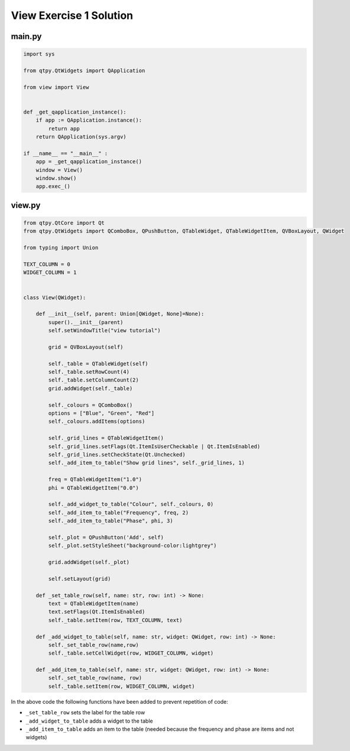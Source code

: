 .. _ViewExercise1Solution:

========================
View Exercise 1 Solution
========================

main.py
#######

.. code-block:: python

    import sys

    from qtpy.QtWidgets import QApplication

    from view import View


    def _get_qapplication_instance():
        if app := QApplication.instance():
            return app
        return QApplication(sys.argv)

    if __name__ == "__main__" :
        app = _get_qapplication_instance()
        window = View()
        window.show()
        app.exec_()

view.py
#######

.. code-block:: python

    from qtpy.QtCore import Qt
    from qtpy.QtWidgets import QComboBox, QPushButton, QTableWidget, QTableWidgetItem, QVBoxLayout, QWidget

    from typing import Union

    TEXT_COLUMN = 0
    WIDGET_COLUMN = 1


    class View(QWidget):

        def __init__(self, parent: Union[QWidget, None]=None):
            super().__init__(parent)
            self.setWindowTitle("view tutorial")

            grid = QVBoxLayout(self)

            self._table = QTableWidget(self)
            self._table.setRowCount(4)
            self._table.setColumnCount(2)
            grid.addWidget(self._table)

            self._colours = QComboBox()
            options = ["Blue", "Green", "Red"]
            self._colours.addItems(options)

            self._grid_lines = QTableWidgetItem()
            self._grid_lines.setFlags(Qt.ItemIsUserCheckable | Qt.ItemIsEnabled)
            self._grid_lines.setCheckState(Qt.Unchecked)
            self._add_item_to_table("Show grid lines", self._grid_lines, 1)

            freq = QTableWidgetItem("1.0")
            phi = QTableWidgetItem("0.0")

            self._add_widget_to_table("Colour", self._colours, 0)
            self._add_item_to_table("Frequency", freq, 2)
            self._add_item_to_table("Phase", phi, 3)

            self._plot = QPushButton('Add', self)
            self._plot.setStyleSheet("background-color:lightgrey")

            grid.addWidget(self._plot)

            self.setLayout(grid)

        def _set_table_row(self, name: str, row: int) -> None:
            text = QTableWidgetItem(name)
            text.setFlags(Qt.ItemIsEnabled)
            self._table.setItem(row, TEXT_COLUMN, text)

        def _add_widget_to_table(self, name: str, widget: QWidget, row: int) -> None:
            self._set_table_row(name,row)
            self._table.setCellWidget(row, WIDGET_COLUMN, widget)

        def _add_item_to_table(self, name: str, widget: QWidget, row: int) -> None:
            self._set_table_row(name, row)
            self._table.setItem(row, WIDGET_COLUMN, widget)

In the above code the following functions have been added to prevent
repetition of code:

- ``_set_table_row`` sets the label for the table row
- ``_add_widget_to_table`` adds a widget to the table
- ``_add_item_to_table`` adds an item to the table (needed because the
  frequency and phase are items and not widgets)
